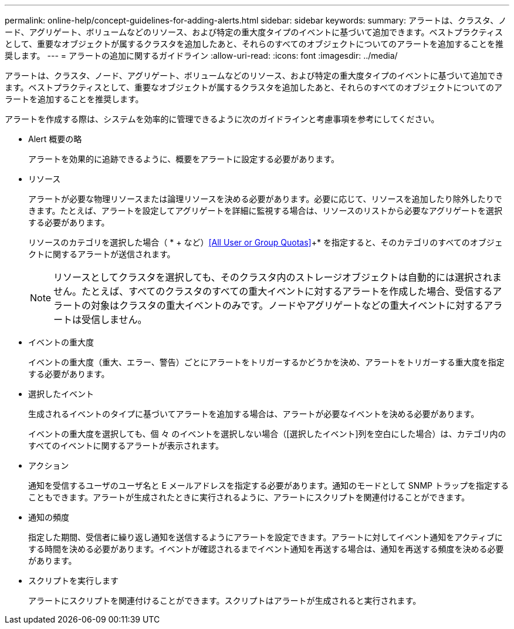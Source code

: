 ---
permalink: online-help/concept-guidelines-for-adding-alerts.html 
sidebar: sidebar 
keywords:  
summary: アラートは、クラスタ、ノード、アグリゲート、ボリュームなどのリソース、および特定の重大度タイプのイベントに基づいて追加できます。ベストプラクティスとして、重要なオブジェクトが属するクラスタを追加したあと、それらのすべてのオブジェクトについてのアラートを追加することを推奨します。 
---
= アラートの追加に関するガイドライン
:allow-uri-read: 
:icons: font
:imagesdir: ../media/


[role="lead"]
アラートは、クラスタ、ノード、アグリゲート、ボリュームなどのリソース、および特定の重大度タイプのイベントに基づいて追加できます。ベストプラクティスとして、重要なオブジェクトが属するクラスタを追加したあと、それらのすべてのオブジェクトについてのアラートを追加することを推奨します。

アラートを作成する際は、システムを効率的に管理できるように次のガイドラインと考慮事項を参考にしてください。

* Alert 概要の略
+
アラートを効果的に追跡できるように、概要をアラートに設定する必要があります。

* リソース
+
アラートが必要な物理リソースまたは論理リソースを決める必要があります。必要に応じて、リソースを追加したり除外したりできます。たとえば、アラートを設定してアグリゲートを詳細に監視する場合は、リソースのリストから必要なアグリゲートを選択する必要があります。

+
リソースのカテゴリを選択した場合（ * + など）<<All User or Group Quotas>>+* を指定すると、そのカテゴリのすべてのオブジェクトに関するアラートが送信されます。

+
[NOTE]
====
リソースとしてクラスタを選択しても、そのクラスタ内のストレージオブジェクトは自動的には選択されません。たとえば、すべてのクラスタのすべての重大イベントに対するアラートを作成した場合、受信するアラートの対象はクラスタの重大イベントのみです。ノードやアグリゲートなどの重大イベントに対するアラートは受信しません。

====
* イベントの重大度
+
イベントの重大度（重大、エラー、警告）ごとにアラートをトリガーするかどうかを決め、アラートをトリガーする重大度を指定する必要があります。

* 選択したイベント
+
生成されるイベントのタイプに基づいてアラートを追加する場合は、アラートが必要なイベントを決める必要があります。

+
イベントの重大度を選択しても、個 々 のイベントを選択しない場合（[選択したイベント]列を空白にした場合）は、カテゴリ内のすべてのイベントに関するアラートが表示されます。

* アクション
+
通知を受信するユーザのユーザ名と E メールアドレスを指定する必要があります。通知のモードとして SNMP トラップを指定することもできます。アラートが生成されたときに実行されるように、アラートにスクリプトを関連付けることができます。

* 通知の頻度
+
指定した期間、受信者に繰り返し通知を送信するようにアラートを設定できます。アラートに対してイベント通知をアクティブにする時間を決める必要があります。イベントが確認されるまでイベント通知を再送する場合は、通知を再送する頻度を決める必要があります。

* スクリプトを実行します
+
アラートにスクリプトを関連付けることができます。スクリプトはアラートが生成されると実行されます。


